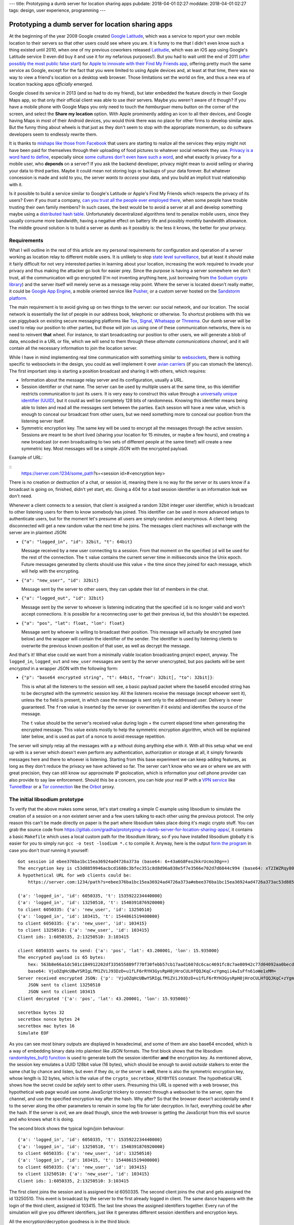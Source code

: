 ---
title: Prototyping a dumb server for location sharing apps
pubdate: 2018-04-01 02:27
moddate: 2018-04-01 02:27
tags: design, user experience, programming
---

Prototyping a dumb server for location sharing apps
===================================================

.. raw:: html

    <div style="background-color:yellow;float:right;margin:1px"
        ><a href="http://www.youtube.com/watch?v=gHuZ_yQxtyE"><video autoplay muted loop
        style="width: 166px; height: 166px;"> <source
        src="../../../i/omb_01.mp4" type="video/mp4"
        /> No silly animated videos, good for you!</video></a></div>

At the beginning of the year 2009 Google created `Google Latitude
<https://en.wikipedia.org/wiki/Google_Latitude>`_, which was a service to
report your own mobile location to their servers so that other users could see
where you are. It is funny to me that I didn't even know such a thing existed
until 2010, when one of my previous coworkers released `Latitudie
<https://web.archive.org/web/20101027221033/http://www.latitudie.com/>`_, which
was an iOS app using Google's Latitude service (I even did buy it and use it
for my nefarious purposes!). But you had to wait until the end of 2011 (`after
possibly the most public false start
<https://arstechnica.com/gadgets/2011/04/how-apple-tracks-your-location-without-your-consent-and-why-it-matters/>`_)
for `Apple to innovate with their Find My Friends app
<https://en.wikipedia.org/wiki/Find_My_Friends>`_, offering pretty much the
same service as Google, except for the fact that you were limited to using
Apple devices and, at least at that time, there was no way to view a friend's
location on a desktop web browser. Those limitations set the world on fire, and
thus a new era of location tracking apps *officially* emerged.

.. raw:: html

    <div style="background-color:yellow;float:left;margin:1px"
        ><a href="http://www.youtube.com/watch?v=gHuZ_yQxtyE"><video autoplay muted loop
        style="width: 166px; height: 166px;"> <source
        src="../../../i/omb_02.mp4" type="video/mp4"
        /> No silly animated videos, good for you!</video></a></div>

Google closed its service in 2013 (and so had to do my friend), but later
embedded the feature directly in their Google Maps app, so that only *their*
official client was able to use *their* servers. Maybe you weren't aware of it
though? If you have a mobile phone with Google Maps you only need to touch the
*hamburguer* menu button on the corner of the screen, and select the **Share my
location** option. With Apple prominently adding an icon to all their devices,
and Google having Maps in most of their Android devices, you would think there
was no place for other firms to develop similar apps. But the funny thing about
wheels is that just as they don't seem to stop with the appropriate momentum,
so do software developers seem to endlessly rewrite them.

.. raw:: html

    <div style="background-color:yellow;float:right;margin:1px"
        ><a href="http://www.youtube.com/watch?v=gHuZ_yQxtyE"><video autoplay muted loop
        style="width: 166px; height: 166px;"> <source
        src="../../../i/omb_03.mp4" type="video/mp4"
        /> No silly animated videos, good for you!</video></a></div>

It is thanks to `mishaps like those from Facebook
<https://arstechnica.com/information-technology/2018/03/your-facebook-data-archive-wont-really-show-everything-facebook-knows-about-you/>`_
that users are starting to realize all the services they enjoy might not have
been paid for themselves through their uploading of food pictures to whatever
social network they use. `Privacy is a word hard to define
<http://www.vs.inf.ethz.ch/publ/papers/privacy-principles.pdf>`_, especially
since `some cultures don't even have such a word
<https://en.wikipedia.org/wiki/Privacy>`_, and what exactly is privacy for a
mobile user, who **depends** on a server? If you ask the backend developer,
privacy might mean to avoid selling or sharing your data to third parties.
Maybe it could mean not storing logs or backups of your data forever. But
whatever concession is made and sold to you, the server *wants to access* your
data, and you build an implicit trust relationship with it.

.. raw:: html

    <div style="background-color:yellow;float:left;margin:1px"
        ><a href="http://www.youtube.com/watch?v=gHuZ_yQxtyE"><video autoplay muted loop
        style="width: 166px; height: 166px;"> <source
        src="../../../i/omb_04.mp4" type="video/mp4"
        /> No silly animated videos, good for you!</video></a></div>

Is it possible to build a service similar to Google's Latitude or Apple's Find
My Friends which respects the privacy of its users? Even if you *trust* a
company, `can you trust all the people ever employed there
<https://techcrunch.com/2010/09/14/google-engineer-spying-fired/>`_, when some
people have trouble trusting their own family members? In such cases, the best
would be to avoid a server at all and develop something maybe using a
`distributed hash table
<https://en.wikipedia.org/wiki/Distributed_hash_table>`_. Unfortunately
decentralized algorithms tend to penalize mobile users, since they usually
consume more bandwidth, having a negative effect on battery life and possibly
monthly bandwidth allowance. The middle ground solution is to build a server as
dumb as it possibly is: the less it knows, the better for your privacy.


Requirements
------------

.. raw:: html

    <div style="background-color:yellow;float:right;margin:1px"
        ><a href="http://www.youtube.com/watch?v=gHuZ_yQxtyE"><video autoplay muted loop
        style="width: 166px; height: 166px;"> <source
        src="../../../i/omb_05.mp4" type="video/mp4"
        /> No silly animated videos, good for you!</video></a></div>

What I will outline in the rest of this article are my personal requirements
for configuration and operation of a server working as location relay to
different mobile users. It is unlikely to stop `state level surveillance
<https://www.nsa.gov>`_, but at least it should make it fairly difficult for
not very interested parties in learning about your location, increasing the
work required to invade your privacy and thus making the attacker go look for
easier prey. Since the purpose is having a server somewhere we don't trust, all
the communication will go encrypted (I'm not inventing anything here, just
borrowing from `the Sodium crypto library <https://libsodium.org>`_) and the
server itself will merely serve as a message relay point. Where the server is
located doesn't really matter, it could be `Google App Engine
<https://cloud.google.com/appengine/>`_, a mobile oriented service like `Pusher
<https://pusher.com>`_, or a custom server hosted on the `Sandstorm platform
<https://sandstorm.io>`_.

.. raw:: html

    <div style="background-color:yellow;float:left;margin:1px"
        ><a href="http://www.youtube.com/watch?v=gHuZ_yQxtyE"><video autoplay muted loop
        style="width: 166px; height: 166px;"> <source
        src="../../../i/omb_06.mp4" type="video/mp4"
        /> No silly animated videos, good for you!</video></a></div>

The main requirement is to avoid giving up on two things to the server: our
social network, and our location. The social network is essentially the list of
people in our address book, telephonic or otherwise. To shortcut problems with
this we can piggyback on existing secure messaging platforms like `Tox
<https://wiki.tox.chat/>`_, `Signal
<https://signal.org/blog/private-contact-discovery/>`_, `Whatsapp
<https://www.whatsapp.com>`_ or `Threema <https://threema.ch/en/>`_. Our
dumb server will be used to relay our position to other parties, but those
will join us using one of these communication networks, there is no need to
reinvent **that** wheel. For instance, to start broadcasting our position to
other users, we will generate a blob of data, encoded in a URL or file, which
we will send to them through these *alternate communications channel*, and it
will contain all the necessary information to join the location server.

While I have in mind implementing real time communication with something
similar to `websockets <https://en.wikipedia.org/wiki/WebSocket>`_, there is
nothing specific to websockets in the design, you could as well implement it
over `avian carriers <https://en.wikipedia.org/wiki/IP_over_Avian_Carriers>`_
(if you can stomach the latency).  The first important step is starting a
position broadcast and sharing it with others, which requires:

.. raw:: html

    <div style="background-color:yellow;float:right;margin:1px"
        ><a href="http://www.youtube.com/watch?v=gHuZ_yQxtyE"><video autoplay muted loop
        style="width: 166px; height: 166px;"> <source
        src="../../../i/omb_07.mp4" type="video/mp4"
        /> No silly animated videos, good for you!</video></a></div>

* Information about the message relay server and its configuration, usually a
  URL.
* Session identifier or chat name. The server can be used by multiple users at
  the same time, so this identifier restricts communication to just its users.
  It is very easy to construct this value through a `universally unique
  identifier (UUID)
  <https://en.wikipedia.org/wiki/Universally_unique_identifier>`_, but it could
  as well be completely 128 bits of randomness. Knowing this identifier means
  being able to listen and read all the messages sent between the parties. Each
  session will have a new value, which is enough to conceal our broadcast from
  other users, but we need something more to conceal our position from the
  listening server itself.
* Symmetric encryption key. The same key will be used to encrypt all the
  messages through the active session. Sessions are meant to be short lived
  (sharing your location for 15 minutes, or maybe a few hours), and creating a
  new broadcast (or even broadcasting to two sets of different people at the
  same time!) will create a new symmetric key. Most messages will be a simple
  JSON with the encrypted payload.

.. raw:: html

    <div style="background-color:yellow;float:left;margin:1px"
        ><a href="http://www.youtube.com/watch?v=gHuZ_yQxtyE"><video autoplay muted loop
        style="width: 166px; height: 166px;"> <source
        src="../../../i/omb_08.mp4" type="video/mp4"
        /> No silly animated videos, good for you!</video></a></div>

Example of URL:

::
    https://server.com:1234/some_path?s=<session id>#<encryption key>

There is no creation or destruction of a chat, or session id, meaning there is
no way for the server or its users know if a broadcast is going on, finished,
didn't yet start, etc. Giving a 404 for a bad session identifier is an
information leak we don't need.

Whenever a client connects to a session, that client is assigned a random 32bit
integer user identifier, which is broadcast to other listening users for them
to know somebody has joined. This identifier can be used in more advanced
setups to authenticate users, but for the moment let's presume all users are
simply random and anonymous. A client being disconnected will get a new random
value the next time he joins. The messages client machines will exchange with
the server are in plaintext JSON:

.. raw:: html

    <div style="background-color:yellow;float:right;margin:1px"
        ><a href="http://www.youtube.com/watch?v=gHuZ_yQxtyE"><video autoplay muted loop
        style="width: 166px; height: 166px;"> <source
        src="../../../i/omb_09.mp4" type="video/mp4"
        /> No silly animated videos, good for you!</video></a></div>

* ``{"a": "logged_in", "id": 32bit, "t": 64bit}``

  Message received by a new user connecting to a session. From that moment on
  the specified ``id`` will be used for the rest of the connection. The ``t``
  value contains the current server time in milliseconds since the Unix epoch.
  Future messages generated by clients should use this value + the time since
  they joined for each message, which will help with the encrypting.

* ``{"a": "new_user", "id": 32bit}``

  Message sent by the server to other users, they can update their list of
  members in the chat.

.. raw:: html

    <div style="background-color:yellow;float:left;margin:1px"
        ><a href="http://www.youtube.com/watch?v=gHuZ_yQxtyE"><video autoplay muted loop
        style="width: 166px; height: 166px;"> <source
        src="../../../i/omb_10.mp4" type="video/mp4"
        /> No silly animated videos, good for you!</video></a></div>

* ``{"a": "logged_out", "id": 32bit}``

  Message sent by the server to whoever is listening indicating that the
  specified ``id`` is no longer valid and won't accept connections. It is
  possible for a reconnecting user to get their previous id, but this shouldn't
  be expected.

* ``{"a": "pos", "lat": float, "lon": float}``

  Message sent by whoever is willing to broadcast their position. This message
  will actually be encrypted (see below) and the wrapper will contain the
  identifier of the sender.  The identifier is used by listening clients to
  overwrite the previous known position of that user, as well as decrypt the
  message.

.. raw:: html

    <div style="background-color:yellow;float:right;margin:1px"
        ><a href="http://www.youtube.com/watch?v=gHuZ_yQxtyE"><video autoplay muted loop
        style="width: 166px; height: 166px;"> <source
        src="../../../i/omb_11.mp4" type="video/mp4"
        /> No silly animated videos, good for you!</video></a></div>

And that's it! What else could we want from a minimally viable location
broadcasting project expect, anyway. The ``logged_in``, ``logged_out`` and
``new_user`` messages are sent by the server unencrypted, but  ``pos`` packets
will be sent *encrypted* in a wrapper JSON with the following form:

* ``{"p": "base64 encrypted string", "t": 64bit, "from": 32bit[, "to": 32bit]}``:

  This is what all the listeners to the session will see, a basic payload
  packet where the base64 encoded string has to be decrypted with the symmetric
  session key. All the listeners receive the message (except whoever sent it),
  unless the ``to`` field is present, in which case the message is sent only to
  the addressed user. Delivery is never guaranteed. The ``from`` value is
  inserted by the server (or overwritten if it exists) and identifies the
  source of the message.

  The ``t`` value should be the server's received value during login + the
  current elapsed time when generating the encrypted message. This value exists
  mostly to help the symmetric encryption algorithm, which will be explained
  later below, and is used as part of a nonce to avoid message repetition.

.. raw:: html

    <div style="background-color:yellow;float:left;margin:1px"
        ><a href="http://www.youtube.com/watch?v=gHuZ_yQxtyE"><video autoplay muted loop
        style="width: 166px; height: 166px;"> <source
        src="../../../i/omb_12.mp4" type="video/mp4"
        /> No silly animated videos, good for you!</video></a></div>

The server will simply relay all the messages with a ``p`` without doing
anything else with it.  With all this setup what we end up with is a server
which doesn't even perform any authentication, authorization or storage at all,
it simply forwards messages here and there to whoever is listening. Starting
from this base experiment we can keep adding features, as long as they don't
reduce the privacy we have achieved so far. The server can't know who we are or
where we are with great precision, they can still know our approximate IP
geolocation, which is information your cell phone provider can also provide to
say law enforcement.  Should this be a concern, you can hide your real IP with
a `VPN service <https://en.wikipedia.org/wiki/Virtual_private_network>`_ like
`TunnelBear <https://www.tunnelbear.com>`_ or a `Tor connection
<https://www.torproject.org>`_ like the `Orbot
<https://guardianproject.info/apps/orbot/>`_ proxy.


The initial libsodium prototype
-------------------------------

.. raw:: html

    <div style="background-color:yellow;float:right;margin:1px"
        ><a href="http://www.youtube.com/watch?v=gHuZ_yQxtyE"><video autoplay muted loop
        style="width: 166px; height: 166px;"> <source
        src="../../../i/omb_13.mp4" type="video/mp4"
        /> No silly animated videos, good for you!</video></a></div>

To verify that the above makes some sense, let's start creating a simple C
example using libsodium to simulate the creation of a session on a non existent
server and a few users talking to each other using the previous protocol. The
only reason this can't be made directly on paper is the part where libsodium
takes place doing it's magic crypto stuff. You can grab the source code from
https://gitlab.com/gradha/prototyping-a-dumb-server-for-location-sharing-apps/,
it contains a basic ``Makefile`` which uses a local custom path for the
libsodium library, so if you have installed libsodium globally it is easier for
you to simply run ``gcc -o test -lsodium *.c`` to compile it. Anyway, here is
the output `form the program
<https://gitlab.com/gradha/prototyping-a-dumb-server-for-location-sharing-apps/blob/master/simulate.c>`_
in case you don't *trust* running it yourself::

    Got session id ebee376ba1bc15ea36924ad4726a373a (base64: 6+43a6G8Feo2kkrUcmo3Og==)
    The encryption key is c53d8859946acbcd1688c3bfec351c8d8d96a838e5f7e3566e702d7d6044c994 (base64: xT2IWZRqy80WiMO/7DUcjY2WqDjl9+NWbnAtfWBEyZQ=)
    A hypothetical URL for web clients could be:
    	https://server.com:1234/path?s=ebee376ba1bc15ea36924ad4726a373a#ebee376ba1bc15ea36924ad4726a373ac53d8859946acbcd1688c3bfec351c8d

    {'a': 'logged_in', 'id': 6050335, 't': 1535922234440000}
    {'a': 'logged_in', 'id': 13250510, 't': 1540391876920000}
    to client 6050335: {'a': 'new_user', 'id': 13250510}
    {'a': 'logged_in', 'id': 103415, 't': 1544861519400000}
    to client 6050335: {'a': 'new_user', 'id': 103415}
    to client 13250510: {'a': 'new_user', 'id': 103415}
    Client ids: 1:6050335, 2:13250510: 3:103415

    client 6050335 wants to send: {'a': 'pos', 'lat': 43.200001, 'lon': 15.935000}
    The encrypted payload is 65 bytes:
    	hex: 563b8e66a1dc501c184912202df335655889f770f30febb57cb17aad1607dc6cac4691fc8c7ae80942c77d04092aa0becd8826aa28b8c08b057e7eb5a167b5c4c3
    	base64: VjuOZqHcUBwYSRIgLfM1ZViJ93DzD+u1fLF6rRYH3GysRpH8jHroCULHfQQJKqC+zYgmqii4wIsFfn61oWe1xMM=
    Server received encrypted JSON: {'p': 'VjuOZqHcUBwYSRIgLfM1ZViJ93DzD+u1fLF6rRYH3GysRpH8jHroCULHfQQJKqC+zYgmqii4wIsFfn61oWe1xMM=', 't': 1544861519400, 'from': 6050335}
    	JSON sent to client 13250510
    	JSON sent to client 103415
    Client decrypted '{'a': 'pos', 'lat': 43.200001, 'lon': 15.935000}'

    secretbox bytes 32
    secretbox nonce bytes 24
    secretbox mac bytes 16
    Simulate EOF

.. raw:: html

    <div style="background-color:yellow;float:left;margin:1px"
        ><a href="http://www.youtube.com/watch?v=gHuZ_yQxtyE"><video autoplay muted loop
        style="width: 166px; height: 166px;"> <source
        src="../../../i/omb_14.mp4" type="video/mp4"
        /> No silly animated videos, good for you!</video></a></div>

As you can see most binary outputs are displayed in hexadecimal, and some of
them are also base64 encoded, which is a way of embedding binary data into
plaintext like JSON formats. The first block shows that the libsodium
`randombytes_buf() function
<https://download.libsodium.org/doc/generating_random_data/>`_ is used to
generate both the session identifier **and** the encryption key. As mentioned
above, the session key emulates a UUID 128bit value (16 bytes), which should be
enough to avoid *outside* stalkers to enter the same chat by chance and listen,
but even if they do, or the server is **evil**, there is also the symmetric
encryption key, whose length is 32 bytes, which is the value of the
``crypto_secretbox_KEYBYTES`` constant. The hypothetical URL shows how the
secret could be *safely* sent to other users. Presuming this URL is opened with
a web browser, this hypothetical web page would use some JavaScript trickery to
connect through a websocket to the server, open the channel, and use the
specified encryption key after the hash. Why after? So that the browser doesn't
accidentally send it to the server along the other parameters to remain in some
log file for later decryption. In fact, everything could be after the hash. If
the server is *evil*, we are dead though, since the web browser is getting the
JavaScript from this evil source and who knows what it is doing.

The second block shows the typical login/join behaviour::

    {'a': 'logged_in', 'id': 6050335, 't': 1535922234440000}
    {'a': 'logged_in', 'id': 13250510, 't': 1540391876920000}
    to client 6050335: {'a': 'new_user', 'id': 13250510}
    {'a': 'logged_in', 'id': 103415, 't': 1544861519400000}
    to client 6050335: {'a': 'new_user', 'id': 103415}
    to client 13250510: {'a': 'new_user', 'id': 103415}
    Client ids: 1:6050335, 2:13250510: 3:103415

.. raw:: html

    <div style="background-color:yellow;float:right;margin:1px"
        ><a href="http://www.youtube.com/watch?v=gHuZ_yQxtyE"><video autoplay muted loop
        style="width: 166px; height: 166px;"> <source
        src="../../../i/omb_15.mp4" type="video/mp4"
        /> No silly animated videos, good for you!</video></a></div>

The first client joins the session and is assigned the id 6050335. The second
client joins the chat and gets assigned the id 13250510. This event is
broadcast by the server to the first already logged in client. The same dance
happens with the login of the third client, assigned id 103415. The last line
shows the assigned identifiers together. Every run of the simulation will give
you different identifiers, just like it generates different session identifiers
and encryption keys.

All the encryption/decryption goodness is in the third block::

    client 6050335 wants to send: {'a': 'pos', 'lat': 43.200001, 'lon': 15.935000}
    The encrypted payload is 65 bytes:
    	hex: 563b8e66a1dc501c184912202df335655889f770f30febb57cb17aad1607dc6cac4691fc8c7ae80942c77d04092aa0becd8826aa28b8c08b057e7eb5a167b5c4c3
    	base64: VjuOZqHcUBwYSRIgLfM1ZViJ93DzD+u1fLF6rRYH3GysRpH8jHroCULHfQQJKqC+zYgmqii4wIsFfn61oWe1xMM=
    Server received encrypted JSON: {'p': 'VjuOZqHcUBwYSRIgLfM1ZViJ93DzD+u1fLF6rRYH3GysRpH8jHroCULHfQQJKqC+zYgmqii4wIsFfn61oWe1xMM=', 't': 1544861519400, 'from': 6050335}
    	JSON sent to client 13250510
    	JSON sent to client 103415
    Client decrypted '{'a': 'pos', 'lat': 43.200001, 'lon': 15.935000}'

.. raw:: html

    <div style="background-color:yellow;float:left;margin:1px"
        ><a href="http://www.youtube.com/watch?v=gHuZ_yQxtyE"><video autoplay muted loop
        style="width: 166px; height: 166px;"> <source
        src="../../../i/omb_16.mp4" type="video/mp4"
        /> No silly animated videos, good for you!</video></a></div>

The first client wants to send the position action JSON with the latitude and
longitude at the time. The simulation calls the `gen_broadcast_pos() function
<https://gitlab.com/gradha/prototyping-a-dumb-server-for-location-sharing-apps/blob/master/client.c#L46-76>`_
which generates the plaintext JSON and then encrypts it. The encryption uses
the libsodium `crypto_secretbox_easy() function
<https://download.libsodium.org/doc/secret-key_cryptography/authenticated_encryption.html>`_,
which requires as input parameters the destination where the cipher text will
be written, the source plain text, the length of the source plain text (we are
saying *text* here but it really is any sequence of bytes, printable or not), a
nonce, and the encryption key. What is the nonce and what do we need it when we
already have an encryption key?

.. raw:: html

    <div style="background-color:yellow;float:right;margin:1px"
        ><a href="http://www.youtube.com/watch?v=gHuZ_yQxtyE"><video autoplay muted loop
        style="width: 166px; height: 166px;"> <source
        src="../../../i/omb_17.mp4" type="video/mp4"
        /> No silly animated videos, good for you!</video></a></div>

The nonce is essentially an initialization vector used to randomize more the
output of the encryption, with the purpose of avoiding replay attacks. Since
the same symmetric key is used during a **conversation**, a nasty listener
could perform a `replay attack <https://en.wikipedia.org/wiki/Replay_attack>`_
simply copying the input of a user and sending it to another one. Usually the
current time can be used to avoid such attacks, and in this case what we do is
generate a nonce from the random chat identifier and time given to us by the
server given to us during login. That's what the `gen_nonce() function
<https://gitlab.com/gradha/prototyping-a-dumb-server-for-location-sharing-apps/blob/master/client.c#L25-41>`_
does. libsodium nonces have a length of 24 bytes and we are only filling 11, so
just like we send the encryption key through an external channel to other users
we could send a 13 byte nonce prefix to use, which would defeat the server
being able to serve us always the same identifier/time during login.

.. raw:: html

    <div style="background-color:yellow;float:left;margin:1px"
        ><a href="http://www.youtube.com/watch?v=gHuZ_yQxtyE"><video autoplay muted loop
        style="width: 166px; height: 166px;"> <source
        src="../../../i/omb_18.mp4" type="video/mp4"
        /> No silly animated videos, good for you!</video></a></div>

Once sent, we see that the encrypted JSON is sent to the server, and this is
broadcast to the two other listeners. Note how the listeners receive the
encrypted payload and the two changing values that make up the nonce for each
message (the time and sender identifier). Of course the simulation knows
everything and has access to the plaintext JSON, but to verify everything works
the `decrypt_message() function
<https://gitlab.com/gradha/prototyping-a-dumb-server-for-location-sharing-apps/blob/master/client.c#L84-101>`_
takes the message and encryption key and calls libsodium
`crypto_secretbox_open_easy() function
<https://download.libsodium.org/doc/secret-key_cryptography/authenticated_encryption.html>`_
to reverse the decryption. If you modify the simulation program and change a
few bytes here or there, or modify the nonce values you should see the function
failing.

.. raw:: html

    <div style="background-color:yellow;float:right;margin:1px"
        ><a href="http://www.youtube.com/watch?v=gHuZ_yQxtyE"><video autoplay muted loop
        style="width: 166px; height: 166px;"> <source
        src="../../../i/omb_19.mp4" type="video/mp4"
        /> No silly animated videos, good for you!</video></a></div>

Finally, the last block of lines shows a few constants which might be of
interest. The first line tells us that symmetric encryption keys need to have a
length of 32 bytes. The second line tells us that the nonce is 24 bytes long.
The last line tells us that ``crypto_secretbox_MACBYTES`` is 16 bytes long.
When we perform symmetric encryption, unless we use some sort of padding the
output should have the same length of bytes as the input. libsodium adds these
16 bytes as a sort of tag which authenticates the encrypted content to verify
that it has not been tampered with during the exchange.


Being user friendly to… users
-----------------------------

.. raw:: html

    <div style="background-color:yellow;float:left;margin:1px"
        ><a href="http://www.youtube.com/watch?v=gHuZ_yQxtyE"><video autoplay muted loop
        style="width: 166px; height: 166px;"> <source
        src="../../../i/omb_20.mp4" type="video/mp4"
        /> No silly animated videos, good for you!</video></a></div>

If we ended up implementing the above, we would have a system where we could
use a third party server to relay our position to other users securely as long
as the server (and other parties) weren't aware of the encryption key. But
anonymous users are not fun at all to display, we would like to see who we are
watching or who is watching us as well. Authenticating users is not really
difficult at all, once a client has joined the chat and knows the symmetric
key, they can access the information flow. At that point, we could have a
protocol to ask for/exchange information about ourselves. For example:

* ``{"a": "request_info"}``

  When clients join the session they first thing they can do is send this
  message already encrypted. All the connected users will receive it and send
  their answer. Existing users can as well send this message to the recently
  joined user, but instead of sending this message to the whole channel they
  can use the ``to`` optional parameter of the wrapper to direct the message to
  the new id.

.. raw:: html

    <div style="background-color:yellow;float:right;margin:1px"
        ><a href="http://www.youtube.com/watch?v=gHuZ_yQxtyE"><video autoplay muted loop
        style="width: 166px; height: 166px;"> <source
        src="../../../i/omb_21.mp4" type="video/mp4"
        /> No silly animated videos, good for you!</video></a></div>

* ``{"a": "user_info", name: string, "static_id": 64bit}``

  This answer, always directed at a specific user with the unencrypted wrapper
  ``to`` field, would contain the information about the user to display on the
  web or the mobile client, at least a name to make it more human friendly. The
  useful bit could be the ``static_id`` field. Since mobile applications will
  at some point lose their connection to the server, and our dumb server is
  designed to generate a new chat identifier for each login, it might be
  annoying to track the position of the same user uniquely. During the first
  login, clients could assign themselves a static identifier and reuse it for
  all the connections. This static identifier could be appended to the previous
  messages, like the position message.

  In addition to the name, more information about the user could be sent, like
  the hash of an image which would later be requested to be sent and displayed
  as avatar… but then we start getting into useless UI details, like how we
  send the image, or what do we do if the user changes it, etc, which are not
  interesting from our privacy aware point of view.


Slave to the state
------------------

.. raw:: html

    <div style="background-color:yellow;float:left;margin:1px"
        ><a href="http://www.youtube.com/watch?v=gHuZ_yQxtyE"><video autoplay muted loop
        style="width: 166px; height: 166px;"> <source
        src="../../../i/omb_22.mp4" type="video/mp4"
        /> No silly animated videos, good for you!</video></a></div>

Another user friendly thing to implement would be state. At the moment clients
can know their positions by asking, but we know not everybody is going to be
online always at the same time. Let's say Alice… erm, `Ah Young
<https://en.wikipedia.org/wiki/Ah_Young>`_ wants to meet with Bo… `Bae Woo-hee
<https://en.wikipedia.org/wiki/Bae_Woo-hee>`_ to discuss future plans after the
disbandment of `Dal Shabet <https://en.wikipedia.org/wiki/Dal_Shabet>`_. Ah
Young wants to share her position while traveling because she doesn't know yet
if she's going to take the bus, the train, or if traffic is going to be ok, so
she creates a session and shares it with Woo-hee using `KakaoTalk
<https://www.kakaocorp.com/service/KakaoTalk?lang=en>`_ for her to be able to
check periodically if she's going to show up at the door. The session is
*created*, but Woo-hee doesn't see the message for the next 15 minutes, and
when she logs in, she is alone in the channel. What gives?

To prevent users from entering empty sessions, which as mentioned before are
not distinguishable from expired links, we would like the server to store our
last position, or a list of people who are known to be invited to the session.
If we **do** control the software of the server, we can extend the public
protocol to let the server store a chunk of binary encrypted information for
each user. In its simplest form we could add to the normal ``p`` encrypted
packet an optional field ``store``, which set to true would tell the server to
*remeber* this packet and associate it to the user. Then, any user logging in
could send a request to fetch all the stored information so far:

.. raw:: html

    <div style="background-color:yellow;float:right;margin:1px"
        ><a href="http://www.youtube.com/watch?v=gHuZ_yQxtyE"><video autoplay muted loop
        style="width: 166px; height: 166px;"> <source
        src="../../../i/omb_23.mp4" type="video/mp4"
        /> No silly animated videos, good for you!</video></a></div>

* ``{"a": "see_storage"}``:

  This message sent to the server would not be relayed to other users, instead
  it will trigger the server to flush to the client all the individually stored
  and encrypted messages. The client can decrypt them easily and get the last
  known position of users and see them on the map.

In the case of the previous scenario, Woo-Hee would see the last position of Ah
Young along with a time representing how fresh that position is, which could
give here an approximate idea of where she is or how long it will take here to
reach her. It is better than nothing, but still feels *icky* because the server
has a chunk of information and it knows it is very likely to be a position,
which is what we are preventing to store. Also, if there are other data we
would like to persist for the session, like a chat between users or the avatars
(so that they don't log in to faceless avatars), we would end up with a very
big chunk of encrypted data sent periodically to the server, since we can't
update just a tiny bit of the whole encrypted data.

.. raw:: html

    <div style="background-color:yellow;float:left;margin:1px"
        ><a href="http://www.youtube.com/watch?v=gHuZ_yQxtyE"><video autoplay muted loop
        style="width: 166px; height: 166px;"> <source
        src="../../../i/omb_24.mp4" type="video/mp4"
        /> No silly animated videos, good for you!</video></a></div>

If we don't like that, or the server/backend we have selected doesn't allow any
form or storage, we could store the state faking a server through a
**persistent** client.  Chances are you are reading this on some kind of
electronic medium, either a mobile, or a computer. Chances are you can also
leave the computer connected to the internet downloading `Kpop videos day and
night
<https://www.youtube.com/playlist?list=PL2HEDIx6Li8hDUxaa-0cLX2tNrx_brV7G>`_,
or have an old mobile you haven't recycled yet because you might keep it as a
back up of your current phone. In both cases these devices could join the
session and perform the storage actions a trusted server would. In effect, they
replace the server inside our encrypted communications channel.

The big advantage over using the server as storage is that the client emulating
the storage has access to the encryption key. Thus, people sending their
position don't need to identify their packets in any special way, the fake
server will see them and store them. The previous ``see_storage`` command could
also be more fine grained, maybe the client only wants to know the most recent
positions, or maybe it wants to download the user information/avatar of
somebody who has previously joined the session but is now not available. This
fake server could also store the willingness to end the position broadcasting
session, or purge it and disconnect after a set up time by the user creating
the first session. If this fake server client advertises itself as such, new
clients joining the session can by default upload their identity to it to be
available to others even when they are not online.


Out of marbles
--------------

.. raw:: html

    <div style="background-color:yellow;float:right;margin:1px"
        ><a href="http://www.youtube.com/watch?v=gHuZ_yQxtyE"><video autoplay muted loop
        style="width: 166px; height: 166px;"> <source
        src="../../../i/omb_25.mp4" type="video/mp4"
        /> No silly animated videos, good for you!</video></a></div>

At this point, regardless of how fun it is to use libsodium or how cool we feel
for hiding our position to a third party using encryption, we are definitely
running out of marbles. In fact, the next step to raise the ante would be to
switch from symmetric encryption to public/private key encryption, like the
`paranoid guys at Threema <https://threema.ch/en/faq/crypto_differences>`_.
Instead of trusting your secondary communication channel you would not trust
that either, so you need each user to generate their public/private key and
share them in a non online form previous to any online interaction.

But is this all necessary to share temporarily our position to a few people?
Let's consider that mobile users are 99% likely to be using either iOS by Apple
or Android by Google, and both report their position to *the mothership*, for
basic services like tracking the location of your phone in case it gets stolen
and you want to recover it or push a message which obliterates its content. Or
to know *statistically* the chance of running into a traffic jam because many
other Android phones are for some reason stopped in the middle of a highway in
your path instead of travelling at their *usual* speed.  When you dismiss
without thought the *daily cards* which remind you it's time to drive home and
you should take a different route because `there is a traffic jam
<https://www.youtube.com/watch?v=H9SnGn3oKps>`_, isn't then a little bit
paranoid to not trust a random company offering location sharing when you are
already implicitly sharing your location with at least your operating system
provider (and `who knows how many others in case of Android
<https://www.gsmarena.com/cia_nsa_fbi_chiefs_warn_against_buying_huawei_and_zte_phones-news-29618.php>`_)?
Maybe you are one of the few who trust in the `Librem 5 phone
<https://puri.sm/shop/librem-5/>`_, which promises security and privacy? Or you
installed a custom ROM on that Android provided by unknown people who you trust
more than a corporation full of unknown people?

I think that designing servers, protocols, clients, and methods of
communications where all the personal sensitive data is stored in different
compartments helps in whatever failure cases you can think of (theft,
impersonation, surveillance, etc), so it is legitimate to request providers to
use the safest protocols or methods they can afford. But security and privacy
are always a matter of trust, because you are still using that shiny Apple or
Android phone, installing a binary compiled by somebody, who likely didn't read
all the lines of code that went into it, and you need to trust somebody at some
point anyway.  Instead of throwing away thousands at building a fictitious
location sharing protocol running on third party servers it might be wiser and
more economically viable to buy your own server and be done with all this crap.

Speaking of trust, I wouldn't trust the loonatic ramblings of somebody on the
internet. Even less if that person tells you how to implement security while
linking random weird things from time to time to confuse you. In an article
published the 1st of April. Seriously,
`these   <http://knowyourmeme.com/memes/these-are-not-the-droids-you-are-looking-for>`_
`aren't  <https://www.youtube.com/watch?v=ShVRP09NCO4>`_
`the     <https://www.youtube.com/watch?v=BIly131MSyQ>`_
`droids  <https://www.youtube.com/watch?v=KhZCNhUj4AI>`_
`you're  <https://www.youtube.com/watch?v=4K4b9Z9lSwc>`_
`looking <https://www.youtube.com/watch?v=mjknp1nWGjY>`_
`for     <https://www.realdoll.com>`_.


::
    $ nim c -r encrypt.nim too_many_secrets.doc
    Please type your password to apply rot256 encryption:
